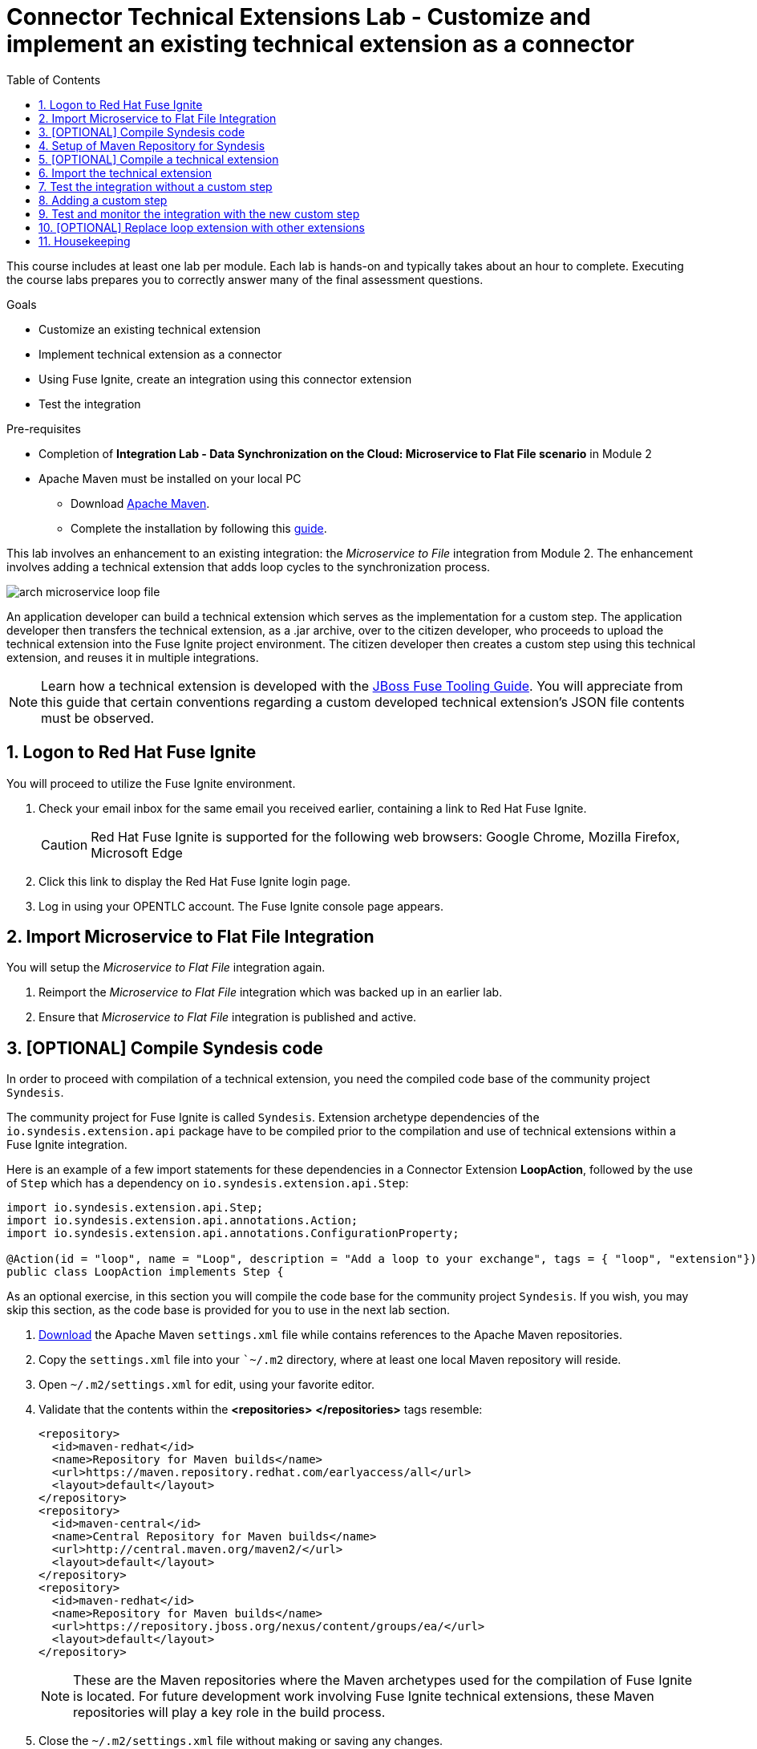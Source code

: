 :scrollbar:
:data-uri:
:toc2:
:linkattrs:
:coursevm:


= Connector Technical Extensions Lab - Customize and implement an existing technical extension as a connector

This course includes at least one lab per module. Each lab is hands-on and typically takes about an hour to complete. Executing the course labs prepares you to correctly answer many of the final assessment questions.

.Goals
* Customize an existing technical extension
* Implement technical extension as a connector
* Using Fuse Ignite, create an integration using this connector extension
* Test the integration

.Pre-requisites
* Completion of *Integration Lab - Data Synchronization on the Cloud: Microservice to Flat File scenario* in Module 2
* Apache Maven must be installed on your local PC
** Download link:https://maven.apache.org/download.html[Apache Maven].
** Complete the installation by following this https://maven.apache.org/install.html[guide].

This lab involves an enhancement to an existing integration: the _Microservice to File_ integration from Module 2.
The enhancement involves adding a technical extension that adds loop cycles to the synchronization process.

image::images/arch-microservice-loop-file.png[]

An application developer can build a technical extension which serves as the implementation for a custom step. The application developer then transfers the technical extension, as a .jar archive, over to the citizen developer, who proceeds to upload the technical extension into the Fuse Ignite project environment. The citizen developer then creates a custom step using this technical extension, and reuses it in multiple integrations.

[NOTE]
Learn how a technical extension is developed with the link:https://access.redhat.com/documentation/en-us/red_hat_jboss_fuse/6.3/html/tooling_user_guide/igniteextension/[JBoss Fuse Tooling Guide]. You will appreciate from this guide that certain conventions regarding a custom developed technical extension’s JSON file contents must be observed.

:numbered:


== Logon to Red Hat Fuse Ignite

You will proceed to utilize the Fuse Ignite environment.

. Check your email inbox for the same email you received earlier, containing a link to Red Hat Fuse Ignite.
+
CAUTION: Red Hat Fuse Ignite is supported for the following web browsers: Google Chrome, Mozilla Firefox, Microsoft Edge
+
. Click this link to display the Red Hat Fuse Ignite login page.

. Log in using your OPENTLC account. The Fuse Ignite console page appears.


== Import Microservice to Flat File Integration

You will setup the _Microservice to Flat File_ integration again.

. Reimport the _Microservice to Flat File_ integration which was backed up in an earlier lab.
. Ensure that _Microservice to Flat File_ integration is published and active.


== [OPTIONAL] Compile Syndesis code

In order to proceed with compilation of a technical extension, you need the compiled code base of the community project `Syndesis`.

The community project for Fuse Ignite is called `Syndesis`. Extension archetype dependencies of the `io.syndesis.extension.api` package have to be compiled prior to the compilation and use of technical extensions within a Fuse Ignite integration.

Here is an example of a few import statements for these dependencies in a Connector Extension *LoopAction*, followed by the use of `Step` which has a dependency on  `io.syndesis.extension.api.Step`:

----
import io.syndesis.extension.api.Step;
import io.syndesis.extension.api.annotations.Action;
import io.syndesis.extension.api.annotations.ConfigurationProperty;

@Action(id = "loop", name = "Loop", description = "Add a loop to your exchange", tags = { "loop", "extension"})
public class LoopAction implements Step {

----

As an optional exercise, in this section you will compile the code base for the community project `Syndesis`. If you wish, you may skip this section, as the code base is provided for you to use in the next lab section.

. link:https://raw.githubusercontent.com/gpe-mw-training/fuse-ipaas-labs/master/04_technical_extensions/settings.xml[Download] the Apache Maven `settings.xml` file while contains references to the Apache Maven repositories.
. Copy the `settings.xml` file into your ``~/.m2` directory, where at least one local Maven repository will reside.
. Open `~/.m2/settings.xml` for edit, using your favorite editor.
. Validate that the contents within the *<repositories>* *</repositories>* tags resemble:
+
----
<repository>
  <id>maven-redhat</id>
  <name>Repository for Maven builds</name>
  <url>https://maven.repository.redhat.com/earlyaccess/all</url>
  <layout>default</layout>
</repository>
<repository>
  <id>maven-central</id>
  <name>Central Repository for Maven builds</name>
  <url>http://central.maven.org/maven2/</url>
  <layout>default</layout>
</repository>
<repository>
  <id>maven-redhat</id>
  <name>Repository for Maven builds</name>
  <url>https://repository.jboss.org/nexus/content/groups/ea/</url>
  <layout>default</layout>
</repository>
----
+
[NOTE]
These are the Maven repositories where the Maven archetypes used for the compilation of Fuse Ignite is located. For future development work involving Fuse Ignite technical extensions, these Maven repositories will play a key role in the build process.
+
. Close the `~/.m2/settings.xml` file without making or saving any changes.
. Using a command-line terminal window, link:https://github.com/syndesisio/syndesis/releases/tag/syndesis-1.3.4.fuse-000002[download] the code base for `Syndesis` in zip format, into a working directory which is referred to here as `$lab_dir`
. Expand the zip archive.
. In the terminal window, navigate to the subdirectory called `/syndesis/tools/bin` and execute the command to compile the `Syndesis` code:
+
----
$ cd $lab_dir/syndesis/tools/bin
$ ./syndesis build -f
----
+
. A successful compilation will result in the following messages:
+
----
[INFO] ------------------------------------------------------------------------
[INFO] Reactor Summary:
[INFO]
[INFO] Syndesis ........................................... SUCCESS [  5.967 s]
[INFO] Common ............................................. SUCCESS [  1.292 s]
[INFO] Common :: Util ..................................... SUCCESS [ 56.218 s]
[INFO] Common :: Model .................................... SUCCESS [ 36.371 s]
[INFO] Extension .......................................... SUCCESS [  0.163 s]
[INFO] Extension :: API ................................... SUCCESS [ 17.801 s]
[INFO] Extension :: Annotation Processor .................. SUCCESS [ 15.057 s]
[INFO] Extension :: Archetype :: Spring Boot .............. SUCCESS [ 16.070 s]
[INFO] Extension :: Archetype :: Java ..................... SUCCESS [  1.857 s]
[INFO] Extension :: Archetype :: Camel XML ................ SUCCESS [  1.407 s]
[INFO] Extension :: Bill of Materials (BOM) ............... SUCCESS [  0.089 s]
[INFO] Extension :: Converter ............................. SUCCESS [ 24.066 s]
[INFO] Extension :: Maven Plugin .......................... SUCCESS [ 59.604 s]
[INFO] Extension :: Example :: Log Step ................... SUCCESS [  4.359 s]
[INFO] Integration ........................................ SUCCESS [  0.257 s]
[INFO] Integration :: API ................................. SUCCESS [  8.266 s]
[INFO] Integration :: Component Proxy ..................... SUCCESS [ 26.747 s]
[INFO] Integration :: Runtime ............................. SUCCESS [ 54.052 s]
[INFO] Integration :: Project Generator ................... SUCCESS [ 17.176 s]
[INFO] Connector .......................................... SUCCESS [  8.055 s]
[INFO] Connector :: Support :: Util ....................... SUCCESS [  6.197 s]
[INFO] Connector :: Support :: Verifier ................... SUCCESS [  3.445 s]
[INFO] Connector :: Support :: Maven Plugin ............... SUCCESS [  7.517 s]
[INFO] Connector :: Twitter ............................... SUCCESS [  2.590 s]
[INFO] Connector :: FTP ................................... SUCCESS [  2.008 s]
[INFO] Connector :: SFTP .................................. SUCCESS [  1.636 s]
[INFO] Connector :: DropBox ............................... SUCCESS [  7.517 s]
[INFO] Connector :: AWS S3 ................................ SUCCESS [01:03 min]
[INFO] Connector :: Support :: Test ....................... SUCCESS [  3.098 s]
[INFO] Connector :: ActiveMQ .............................. SUCCESS [ 39.478 s]
[INFO] Connector :: AMQP .................................. SUCCESS [ 11.485 s]
[INFO] Connector :: SQL ................................... SUCCESS [01:22 min]
[INFO] Connector :: MQTT .................................. SUCCESS [ 20.804 s]
[INFO] Connector :: HTTP .................................. SUCCESS [  8.053 s]
[INFO] Connector :: Salesforce ............................ SUCCESS [ 14.954 s]
[INFO] Connector :: Slack ................................. SUCCESS [  2.755 s]
[INFO] Connector :: Support :: Catalog .................... SUCCESS [  4.150 s]
[INFO] Connector :: OData ................................. SUCCESS [  0.023 s]
[INFO] Connector :: OData :: Model ........................ SUCCESS [ 13.588 s]
[INFO] Connector :: OData :: Create ....................... SUCCESS [ 27.206 s]
[INFO] Connector :: OData :: Retrieve ..................... SUCCESS [  8.018 s]
[INFO] Connector :: OData :: Replace ...................... SUCCESS [  7.945 s]
[INFO] Connector :: OData :: Update ....................... SUCCESS [  2.479 s]
[INFO] Connector :: OData :: Delete ....................... SUCCESS [  2.424 s]
[INFO] Connector :: REST Swagger .......................... SUCCESS [ 13.790 s]
[INFO] Server ............................................. SUCCESS [  0.130 s]
[INFO] Server :: DAO ...................................... SUCCESS [ 23.987 s]
[INFO] Server :: Connector Generator ...................... SUCCESS [ 55.221 s]
[INFO] Server :: OpenShift Services ....................... SUCCESS [ 21.559 s]
[INFO] Server :: Controller ............................... SUCCESS [ 11.512 s]
[INFO] Server :: Credential ............................... SUCCESS [ 32.745 s]
[INFO] Server :: JsonDB ................................... SUCCESS [ 19.015 s]
[INFO] Server :: Verifier ................................. SUCCESS [  8.684 s]
[INFO] Server :: Inspector ................................ SUCCESS [ 11.952 s]
[INFO] Server :: Endpoint ................................. SUCCESS [ 48.063 s]
[INFO] Server :: Logging :: JsonDB ........................ SUCCESS [ 18.670 s]
[INFO] Server :: FileStore ................................ SUCCESS [  9.780 s]
[INFO] Server :: Metrics :: JsonDB ........................ SUCCESS [ 20.300 s]
[INFO] Server :: Metrics :: Prometheus .................... SUCCESS [ 15.546 s]
[INFO] Server :: Builder :: Maven Plugin .................. SUCCESS [ 13.601 s]
[INFO] Server :: Runtime .................................. SUCCESS [07:09 min]
[INFO] Server :: Builder :: Image Generator ............... SUCCESS [  7.863 s]
[INFO] S2I ................................................ SUCCESS [ 16.589 s]
[INFO] Meta ............................................... SUCCESS [ 22.880 s]
[INFO] UI ................................................. SUCCESS [05:53 min]
[INFO] ------------------------------------------------------------------------
[INFO] BUILD SUCCESS
[INFO] ------------------------------------------------------------------------
[INFO] Total time: 31:08 min
[INFO] Finished at: 2018-03-21T23:19:50+08:00
[INFO] Final Memory: 420M/878M
[INFO] ------------------------------------------------------------------------
----


== Setup of Maven Repository for Syndesis

You will complete this section, if you previously have not compiled the code for `Syndesis`.

. If you have not done so, link:https://raw.githubusercontent.com/gpe-mw-training/fuse-ipaas-labs/master/04_technical_extensions/settings.xml[download] the Apache Maven `settings.xml` file while contains references to the Apache Maven repositories.
. link:https://drive.google.com/open?id=1_t1RTZMwddl7AbvMbB-fX6Su9HHLe3ns[Download] an Apache Maven Repository (in zipped archive format) that has previously compiled Maven archetypes that will be used in the compilation of `Syndesis`.
. Copy or move the zip archive to the working directory `$lab_dir`, then unzip the contents.
. Open `~/.m2/settings.xml` for edit, using your favorite editor.
. Replace references to the directory `/tmp` tags with `/$lab_dir/maven-syndesis-extension-1.0.0.fuse-000018`, where `$lab_dir` is the path of your working directory.
. Save the `~/.m2/settings.xml` file.


== [OPTIONAL] Compile a technical extension

You will compile a technical extension as part of the integration. Note that this lab is optional, as a pre-compiled technical extension is provided for your use in subsequent lab sections.

. Using a new web browser, download the latest technical extensions link:https://github.com/syndesisio/syndesis-extensions/releases[*release*] for Fuse Ignite.
. Extract the archive, containing the technical extensions, into the working directory `$lab_dir`.
. Using a command-line terminal window, navigate to the subdirectory containing the code for the technical extension `syndesis-extension-loop`.
. Within this subdirectory `syndesis-extension-loop`, compile the technical extension using the command:
+
----
$ mvn -N install
----
+
. A successful compilation of the technical extension results in the following message:
+
----
Downloaded: file:///Users/nandanjoshi/partnertraining/maven-syndesis-extension-1.0.0.fuse-000018/org/codehaus/plexus/plexus-container-default/1.0-alpha-8/plexus-container-default-1.0-alpha-8.pom (8 KB at 1773.2 KB/sec)
Downloading: file:///Users/nandanjoshi/partnertraining/maven-syndesis-extension-1.0.0.fuse-000018/org/codehaus/plexus/plexus-utils/3.0.5/plexus-utils-3.0.5.jar
Downloading: file:///Users/nandanjoshi/partnertraining/maven-syndesis-extension-1.0.0.fuse-000018/org/codehaus/plexus/plexus-digest/1.0/plexus-digest-1.0.jar
Downloaded: file:///Users/nandanjoshi/partnertraining/maven-syndesis-extension-1.0.0.fuse-000018/org/codehaus/plexus/plexus-digest/1.0/plexus-digest-1.0.jar (12 KB at 1930.0 KB/sec)
Downloaded: file:///Users/nandanjoshi/partnertraining/maven-syndesis-extension-1.0.0.fuse-000018/org/codehaus/plexus/plexus-utils/3.0.5/plexus-utils-3.0.5.jar (226 KB at 22504.6 KB/sec)
[INFO] Installing /Users/nandanjoshi/partnertraining/syndesis-extensions-syndesis-extensions-1.0.0.fuse-000018/syndesis-extension-loop/target/syndesis-extension-loop-1.0.0.fuse-000018.jar to /Users/nandanjoshi/.m2/repository/io/syndesis/extensions/syndesis-extension-loop/1.0.0.fuse-000018/syndesis-extension-loop-1.0.0.fuse-000018.jar
[INFO] Installing /Users/nandanjoshi/partnertraining/syndesis-extensions-syndesis-extensions-1.0.0.fuse-000018/syndesis-extension-loop/pom.xml to /Users/nandanjoshi/.m2/repository/io/syndesis/extensions/syndesis-extension-loop/1.0.0.fuse-000018/syndesis-extension-loop-1.0.0.fuse-000018.pom
[INFO] ------------------------------------------------------------------------
[INFO] BUILD SUCCESS
[INFO] ------------------------------------------------------------------------
[INFO] Total time: 8.580 s
[INFO] Finished at: 2018-04-03T09:47:31-07:00
[INFO] Final Memory: 37M/502M
----
+
. Locate the *syndesis-extension-loop-1.0.0.fuse-000018.jar* file in the `target` subdirectory of the directory named `syndesis-extension-loop`. This is the JAR archive file containing the `syndesis-extension-loop` technical extension.
+
[TIP]
You can either move or copy this JAR archive file to a directory with a shorter naming convention (like `/tmp`). That will help speed up import of the technical extension at the next lab section.


== Import the technical extension

You will import the compiled technical extension into Fuse Ignite, which will form a part of the integration that you will enhance.

. If you have not completed the previous section, locate the pre-compiled technical extension by navigating to the `$lab_dir/maven-syndesis-extension-1.0.0.fuse-000018/io/syndesis/extensions/syndesis-extension-loop/1.0.0.fuse-000018` directory. The JAR archive *syndesis-extension-loop-1.0.0.fuse-000018.jar* contains the `syndesis-extension-loop` technical extension.
. Click on the *Customizations* tab on the left-hand pane of the Red Hat Fuse Ignite console.
. Select the *Extensions* tab located on the top of the console.
. Click the *Import Extension* button.
+
image::images/import-extensions.png[]
+
. Click *Browse* and select the JAR archive file containing the `syndesis-extension-loop` technical extension.
+
[TIP]
Should import of an archive file containing a technical extension fail, it is likely that the extension contains invalid code that causes the validation (by the rules contained in the *Meta* OpenShift pod ) to fail. Analyze and debug the code using link:https://access.redhat.com/documentation/en-us/red_hat_jboss_fuse/6.3/html/tooling_user_guide/igniteextension/[JBoss Developer Studio] before attempting the import process again.
+
image::images/import-extension.png[]
+
. Click *Import Extension*.
+
image::images/extension-details.png[]
+
[NOTE]
On the Fuse Ignite console, the name, ID, type, description and time of last update of the technical extension are listed. In addition, the supported steps (the objective of the extension) and the integrations using this extension are indicated in the *Extension Details* page.
+
. Click the *Update* button.
. In the left-hand pane, click *Customizations -> Extensions*.
. Note the details of the *Loop* technical extension displayed, which includes the function of the step as well as the name of the extension.

The technical extension, that you have just imported, is now available for use with any integration.


== Test the integration without a custom step

You will test the integration and validate the results.

. Logon to your remote hosting service and delete the previous file containing the product catalog data.
. Logoff from the remote hosting service.
. Wait for a few seconds.
. Logon back to your remote hosting service. This time validate that the file containing the product catalog data is present.
. Repeat this test as many times as you can. With each test, record the time it took for the file to re-appear on the remote hosting service.


== Adding a custom step

You will add the newly imported technical extension as a custom step to an integration.

. In the left-hand pane of Fuse Ignite console, click *Integrations*.
. Select the _Microservice to File_ integration. If you have not completed the lab in Module 2, this will be the time to do so.
. Click on the *Edit Integration* button on the top right hand corner of the console.
. On the *Integration Editor* page, move your mouse cursor over the Data Mapper custom step, between the *Start Connection* and the *Finish Connection*.
. Click on the icon of the trash bin. The custom step is deleted.
. Click the *Add a Step* button located at the centre of the Fuse Ignite console. Alternatively, you can also move your mouse cursor of the `+` sign located between both connections and select *Add a step*.
+
image::images/add-a-step.png[]
+
. On the *Choose a Step* page, select the custom step *Loop*. This step is now available as you have imported the technical extension in the earlier lab section.
+
image::images/choose-a-step.png[]
+
. Assign a positive value for the *Cycles* field and click *Next*.
+
image::images/configure-loop.png[]
+
. Click *Publish*.

Once the integration is active (a green checkbox appears and the state of the integration becomes *Published*), testing of the integration can proceed.


== Test and monitor the integration with the new custom step

You will test the integration and validate the results.

. Access the Hawtio Console embedded in the integration pod, which you have previously done so as part of *Integration Lab - Data Synchronization on the Cloud: Microservice to Flat File scenario* in Module 2.
. Through the use of the Hawtio Console, monitor the various statistics of this edition of the integration.
. Compare and analyse both sets of statistical results - the first set before the custom step was added, and the latest set with the custom step added.
. Logon to your remote hosting service and delete the previous file containing the product catalog data.
. Logoff from the remote hosting service.
. Wait for a minute or more.
. Logon back to your remote hosting service. This time validate that the file containing the product catalog data is present.
. Repeat this test as many times as you can. With each test, record the time it took for the file to re-appear on the remote hosting service.

*QUESTION:* What are observations can be made regarding the performance results of both editions of the _Microservice to File_ integration - one without the custom step and one with the custom step?


== [OPTIONAL] Replace loop extension with other extensions

You will experiment with the use of other connector extensions.

. Replace the existing *Loop* connector extension with other link:https://github.com/syndesisio/syndesis-extensions[extensions] from the upstream community project
. Test the integration upon implementing each extension and observe the various results.

*QUESTION 1:* Does the behavior of the integration change, and can you compile a list of the behavioral changes - referencing each extension used?

*QUESTION 2:* Which technical extension augments the test results in time difference between the editions of the _Microservice to File_ integration - one without a custom step, and one with a custom step ?


== Housekeeping

You will clean up the integration. as a housekeeping best practice.

. In the left-hand pane, click *Integrations*.
. Locate the entry for the _Microservice to File_ integration.
. Click the icon displaying three black dots in a vertical sequence, located right of the green check box. A drop down list appears.
. Select *Unpublish* from the drop down list, followed by selecting *OK* in the pop-up window. This will deactivate the integration.
* If you are utilizing the Fuse Ignite Technical Preview, some other integration can now be published and tested.
+
[NOTE]
The next few steps are optional. Use them only when you are certain that the integration will never be required again.
+
. Locate the entry for the _Microservice to File_ integration.
. Click the icon displaying three black dots in a vertical sequence, located right of the green check box. A drop down list appears.
. Click *Delete Integration*, followed by clicking *OK*, at the bottom of the summary pane.

You have successfully implemented and tested a connector extension as a custom step in an integration.

ifdef::showscript[]

endif::showscript[]
